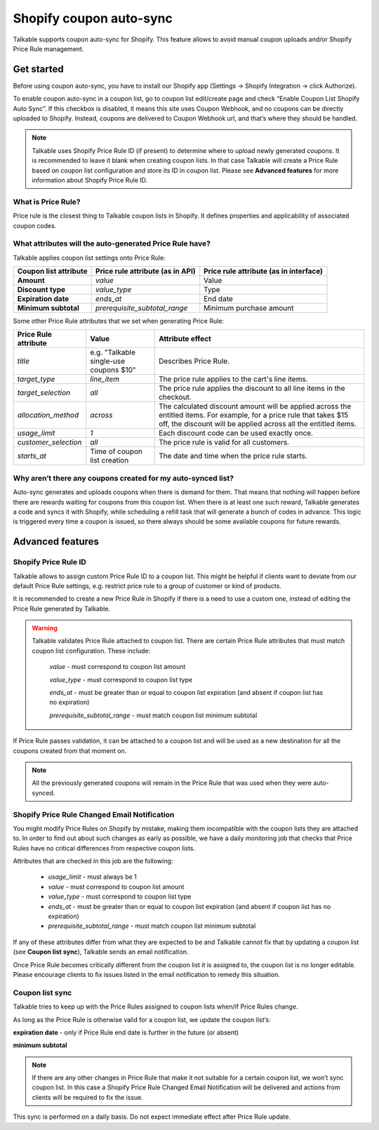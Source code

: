 .. _advanced_features/shopify_coupons_auto_sync:

.. meta::
  :description: Talkable supports coupon auto-sync for Shopify. This feature allows to avoid manual coupon uploads and/or Shopify Price Rule management.

Shopify coupon auto-sync
=========================

Talkable supports coupon auto-sync for Shopify. This feature allows to avoid manual coupon uploads and/or Shopify Price Rule management.

Get started
-----------

Before using coupon auto-sync, you have to install our Shopify app (Settings → Shopify Integration → click Authorize).

To enable coupon auto-sync in a coupon list, go to coupon list edit/create page and check “Enable Coupon List Shopify Auto Sync”. If this checkbox is disabled, it means this site uses Coupon Webhook, and no coupons can be directly uploaded to Shopify. Instead, coupons are delivered to Coupon Webhook url, and that’s where they should be handled.

.. note::
  Talkable uses Shopify Price Rule ID (if present) to determine where to upload newly generated coupons. It is recommended to leave it blank when creating coupon lists. In that case Talkable will create a Price Rule based on coupon list configuration and store its ID in coupon list. Please see **Advanced features** for more information about Shopify Price Rule ID.


What is Price Rule?
~~~~~~~~~~~~~~~~~~~

Price rule is the closest thing to Talkable coupon lists in Shopify. It defines properties and applicability of associated coupon codes.

What attributes will the auto-generated Price Rule have?
~~~~~~~~~~~~~~~~~~~~~~~~~~~~~~~~~~~~~~~~~~~~~~~~~~~~~~~~

Talkable applies coupon list settings onto Price Rule:

.. container:: ptable

  ===================== =================================== ======================================
  Coupon list attribute Price rule attribute (as in API)    Price rule attribute (as in interface)
  ===================== =================================== ======================================
  **Amount**            `value`                             Value
  **Discount type**     `value_type`                        Type
  **Expiration date**   `ends_at`                           End date
  **Minimum subtotal**  `prerequisite_subtotal_range`       Minimum purchase amount
  ===================== =================================== ======================================

Some other Price Rule attributes that we set when generating Price Rule:

.. container:: ptable

  ======================== ====================================== ========================
  Price Rule attribute     Value                                  Attribute effect
  ======================== ====================================== ========================
  `title`                  e.g. "Talkable single-use coupons $10" Describes Price Rule.
  `target_type`            `line_item`                            The price rule applies to the cart's line items.
  `target_selection`       `all`                                  The price rule applies the discount to all line items in the checkout.
  `allocation_method`      `across`                               The calculated discount amount will be applied across the entitled items. For example, for a price rule that takes $15 off, the discount will be applied across all the entitled items.
  `usage_limit`            `1`                                    Each discount code can be used exactly once.
  `customer_selection`     `all`                                  The price rule is valid for all customers.
  `starts_at`              Time of coupon list creation           The date and time when the price rule starts.
  ======================== ====================================== ========================


Why aren’t there any coupons created for my auto-synced list?
~~~~~~~~~~~~~~~~~~~~~~~~~~~~~~~~~~~~~~~~~~~~~~~~~~~~~~~~~~~~~

Auto-sync generates and uploads coupons when there is demand for them. That means that nothing will happen before there are rewards waiting for coupons from this coupon list. When there is at least one such reward, Talkable generates a code and syncs it with Shopify, while scheduling a refill task that will generate a bunch of codes in advance. This logic is triggered every time a coupon is issued, so there always should be some available coupons for future rewards.

Advanced features
-----------------

Shopify Price Rule ID
~~~~~~~~~~~~~~~~~~~~~

Talkable allows to assign custom Price Rule ID to a coupon list. This might be helpful if clients want to deviate from our default Price Rule settings, e.g. restrict price rule to a group of customer or kind of products.

It is recommended to create a new Price Rule in Shopify if there is a need to use a custom one, instead of editing the Price Rule generated by Talkable.

.. warning::
  Talkable validates Price Rule attached to coupon list. There are certain Price Rule attributes that must match coupon list configuration.
  These include:
    `value` - must correspond to coupon list amount

    `value_type` - must correspond to coupon list type

    `ends_at` - must be greater than or equal to coupon list expiration (and absent if coupon list has no expiration)

    `prerequisite_subtotal_range` - must match coupon list minimum subtotal

If Price Rule passes validation, it can be attached to a coupon list and will be used as a new destination for all the coupons created from that moment on.

.. note::
  All the previously generated coupons will remain in the Price Rule that was used when they were auto-synced.

Shopify Price Rule Changed Email Notification
~~~~~~~~~~~~~~~~~~~~~~~~~~~~~~~~~~~~~~~~~~~~~

You might modify Price Rules on Shopify by mistake, making them incompatible with the coupon lists they are attached to. In order to find out about such changes as early as possible, we have a daily monitoring job that checks that Price Rules have no critical differences from respective coupon lists.

Attributes that are checked in this job are the following:

  - `usage_limit` - must always be 1

  - `value` - must correspond to coupon list amount

  - `value_type` - must correspond to coupon list type

  - `ends_at` - must be greater than or equal to coupon list expiration (and absent if coupon list has no expiration)

  - `prerequisite_subtotal_range` - must match coupon list minimum subtotal

If any of these attributes differ from what they are expected to be and Talkable cannot fix that by updating a coupon list (see **Coupon list sync**), Talkable sends an email notification.

Once Price Rule becomes critically different from the coupon list it is assigned to, the coupon list is no longer editable. Please encourage clients to fix issues listed in the email notification to remedy this situation.

Coupon list sync
~~~~~~~~~~~~~~~~

Talkable tries to keep up with the Price Rules assigned to coupon lists when/if Price Rules change.

As long as the Price Rule is otherwise valid for a coupon list, we update the coupon list’s:

**expiration date** - only if Price Rule end date is further in the future (or absent)

**minimum subtotal**

.. note::
  If there are any other changes in Price Rule that make it not suitable for a certain coupon list, we won’t sync coupon list. In this case a Shopify Price Rule Changed Email Notification will be delivered and actions from clients will be required to fix the issue.

This sync is performed on a daily basis. Do not expect immediate effect after Price Rule update.
